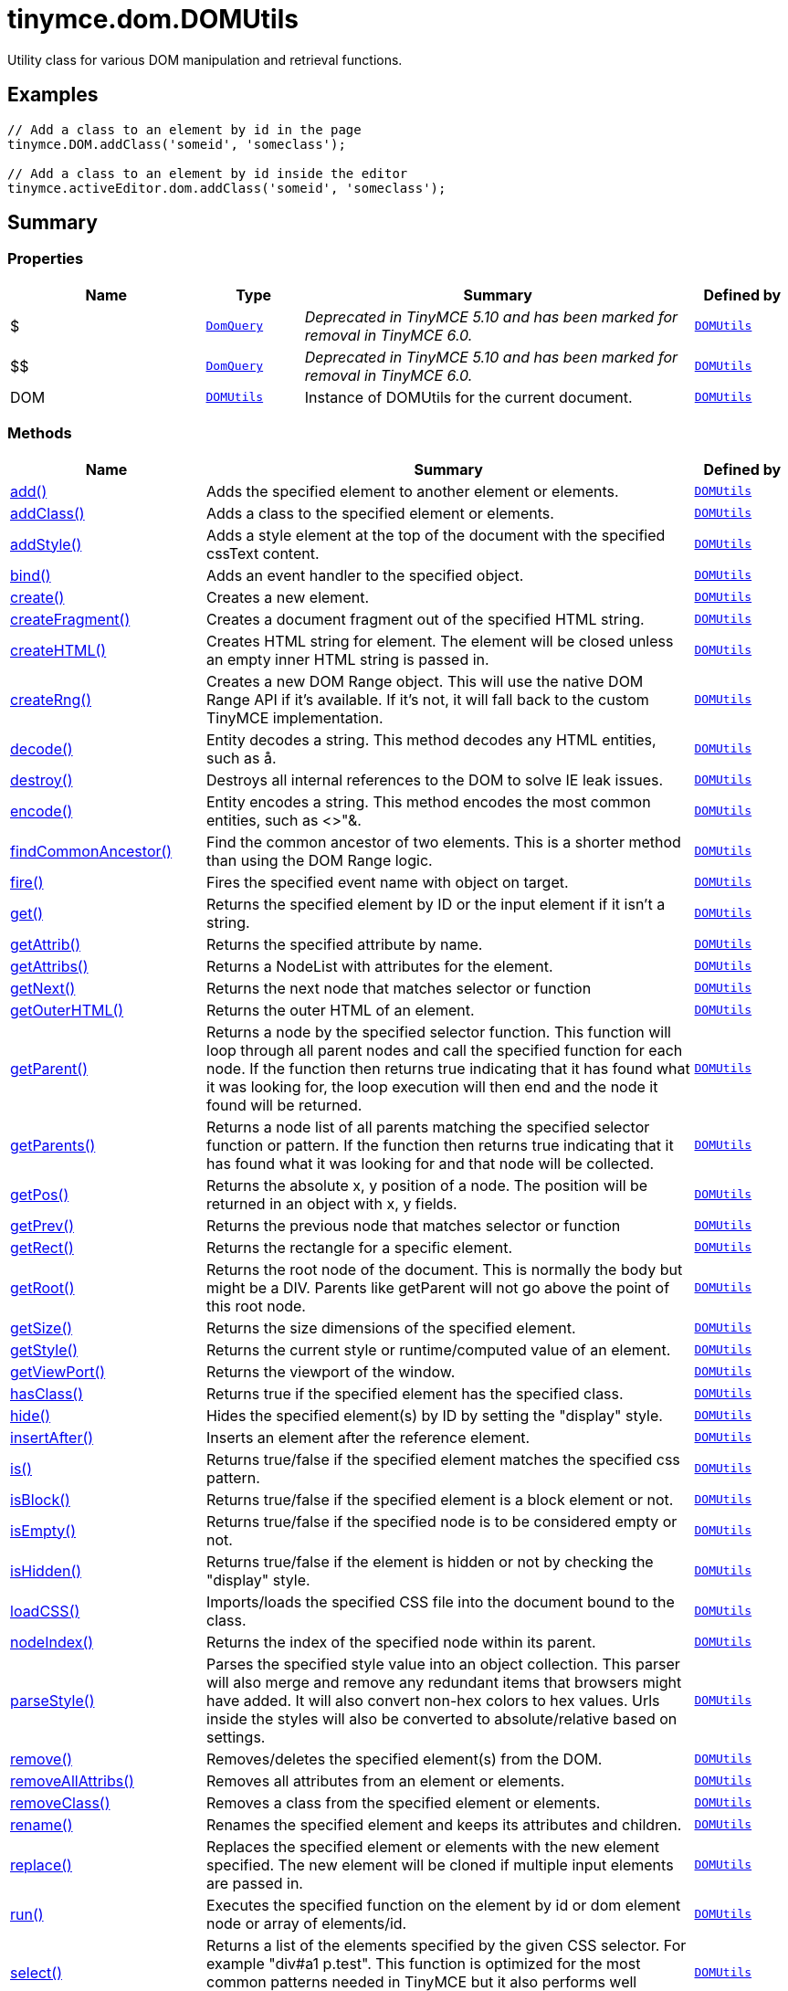 = tinymce.dom.DOMUtils
:navtitle: tinymce.dom.DOMUtils
:description: Utility class for various DOM manipulation and retrieval functions.
:keywords: $, $$, DOM, add, addClass, addStyle, bind, create, createFragment, createHTML, createRng, decode, destroy, encode, findCommonAncestor, fire, get, getAttrib, getAttribs, getNext, getOuterHTML, getParent, getParents, getPos, getPrev, getRect, getRoot, getSize, getStyle, getViewPort, hasClass, hide, insertAfter, is, isBlock, isEmpty, isHidden, loadCSS, nodeIndex, parseStyle, remove, removeAllAttribs, removeClass, rename, replace, run, select, serializeStyle, setAttrib, setAttribs, setHTML, setOuterHTML, setStyle, setStyles, show, split, toHex, toggleClass, unbind, uniqueId
:moxie-type: api

Utility class for various DOM manipulation and retrieval functions.

[[examples]]
== Examples
[source, javascript]
----
// Add a class to an element by id in the page
tinymce.DOM.addClass('someid', 'someclass');

// Add a class to an element by id inside the editor
tinymce.activeEditor.dom.addClass('someid', 'someclass');
----

[[summary]]
== Summary

[[properties]]
=== Properties
[cols="2,1,4,1",options="header"]
|===
|Name|Type|Summary|Defined by
|$|`xref:apis/tinymce.dom.domquery.adoc[DomQuery]`|__Deprecated in TinyMCE 5.10 and has been marked for removal in TinyMCE 6.0.__|`xref:apis/tinymce.dom.domutils.adoc[DOMUtils]`
|$$|`xref:apis/tinymce.dom.domquery.adoc[DomQuery]`|__Deprecated in TinyMCE 5.10 and has been marked for removal in TinyMCE 6.0.__|`xref:apis/tinymce.dom.domutils.adoc[DOMUtils]`
|DOM|`xref:apis/tinymce.dom.domutils.adoc[DOMUtils]`|Instance of DOMUtils for the current document.|`xref:apis/tinymce.dom.domutils.adoc[DOMUtils]`
|===

[[methods-summary]]
=== Methods
[cols="2,5,1",options="header"]
|===
|Name|Summary|Defined by
|xref:#add[add()]|Adds the specified element to another element or elements.|`xref:apis/tinymce.dom.domutils.adoc[DOMUtils]`
|xref:#addClass[addClass()]|Adds a class to the specified element or elements.|`xref:apis/tinymce.dom.domutils.adoc[DOMUtils]`
|xref:#addStyle[addStyle()]|Adds a style element at the top of the document with the specified cssText content.|`xref:apis/tinymce.dom.domutils.adoc[DOMUtils]`
|xref:#bind[bind()]|Adds an event handler to the specified object.|`xref:apis/tinymce.dom.domutils.adoc[DOMUtils]`
|xref:#create[create()]|Creates a new element.|`xref:apis/tinymce.dom.domutils.adoc[DOMUtils]`
|xref:#createFragment[createFragment()]|Creates a document fragment out of the specified HTML string.|`xref:apis/tinymce.dom.domutils.adoc[DOMUtils]`
|xref:#createHTML[createHTML()]|Creates HTML string for element. The element will be closed unless an empty inner HTML string is passed in.|`xref:apis/tinymce.dom.domutils.adoc[DOMUtils]`
|xref:#createRng[createRng()]|Creates a new DOM Range object. This will use the native DOM Range API if it's
available. If it's not, it will fall back to the custom TinyMCE implementation.|`xref:apis/tinymce.dom.domutils.adoc[DOMUtils]`
|xref:#decode[decode()]|Entity decodes a string. This method decodes any HTML entities, such as &aring;.|`xref:apis/tinymce.dom.domutils.adoc[DOMUtils]`
|xref:#destroy[destroy()]|Destroys all internal references to the DOM to solve IE leak issues.|`xref:apis/tinymce.dom.domutils.adoc[DOMUtils]`
|xref:#encode[encode()]|Entity encodes a string. This method encodes the most common entities, such as <>"&.|`xref:apis/tinymce.dom.domutils.adoc[DOMUtils]`
|xref:#findCommonAncestor[findCommonAncestor()]|Find the common ancestor of two elements. This is a shorter method than using the DOM Range logic.|`xref:apis/tinymce.dom.domutils.adoc[DOMUtils]`
|xref:#fire[fire()]|Fires the specified event name with object on target.|`xref:apis/tinymce.dom.domutils.adoc[DOMUtils]`
|xref:#get[get()]|Returns the specified element by ID or the input element if it isn't a string.|`xref:apis/tinymce.dom.domutils.adoc[DOMUtils]`
|xref:#getAttrib[getAttrib()]|Returns the specified attribute by name.|`xref:apis/tinymce.dom.domutils.adoc[DOMUtils]`
|xref:#getAttribs[getAttribs()]|Returns a NodeList with attributes for the element.|`xref:apis/tinymce.dom.domutils.adoc[DOMUtils]`
|xref:#getNext[getNext()]|Returns the next node that matches selector or function|`xref:apis/tinymce.dom.domutils.adoc[DOMUtils]`
|xref:#getOuterHTML[getOuterHTML()]|Returns the outer HTML of an element.|`xref:apis/tinymce.dom.domutils.adoc[DOMUtils]`
|xref:#getParent[getParent()]|Returns a node by the specified selector function. This function will
loop through all parent nodes and call the specified function for each node.
If the function then returns true indicating that it has found what it was looking for, the loop execution will then end
and the node it found will be returned.|`xref:apis/tinymce.dom.domutils.adoc[DOMUtils]`
|xref:#getParents[getParents()]|Returns a node list of all parents matching the specified selector function or pattern.
If the function then returns true indicating that it has found what it was looking for and that node will be collected.|`xref:apis/tinymce.dom.domutils.adoc[DOMUtils]`
|xref:#getPos[getPos()]|Returns the absolute x, y position of a node. The position will be returned in an object with x, y fields.|`xref:apis/tinymce.dom.domutils.adoc[DOMUtils]`
|xref:#getPrev[getPrev()]|Returns the previous node that matches selector or function|`xref:apis/tinymce.dom.domutils.adoc[DOMUtils]`
|xref:#getRect[getRect()]|Returns the rectangle for a specific element.|`xref:apis/tinymce.dom.domutils.adoc[DOMUtils]`
|xref:#getRoot[getRoot()]|Returns the root node of the document. This is normally the body but might be a DIV. Parents like getParent will not
go above the point of this root node.|`xref:apis/tinymce.dom.domutils.adoc[DOMUtils]`
|xref:#getSize[getSize()]|Returns the size dimensions of the specified element.|`xref:apis/tinymce.dom.domutils.adoc[DOMUtils]`
|xref:#getStyle[getStyle()]|Returns the current style or runtime/computed value of an element.|`xref:apis/tinymce.dom.domutils.adoc[DOMUtils]`
|xref:#getViewPort[getViewPort()]|Returns the viewport of the window.|`xref:apis/tinymce.dom.domutils.adoc[DOMUtils]`
|xref:#hasClass[hasClass()]|Returns true if the specified element has the specified class.|`xref:apis/tinymce.dom.domutils.adoc[DOMUtils]`
|xref:#hide[hide()]|Hides the specified element(s) by ID by setting the "display" style.|`xref:apis/tinymce.dom.domutils.adoc[DOMUtils]`
|xref:#insertAfter[insertAfter()]|Inserts an element after the reference element.|`xref:apis/tinymce.dom.domutils.adoc[DOMUtils]`
|xref:#is[is()]|Returns true/false if the specified element matches the specified css pattern.|`xref:apis/tinymce.dom.domutils.adoc[DOMUtils]`
|xref:#isBlock[isBlock()]|Returns true/false if the specified element is a block element or not.|`xref:apis/tinymce.dom.domutils.adoc[DOMUtils]`
|xref:#isEmpty[isEmpty()]|Returns true/false if the specified node is to be considered empty or not.|`xref:apis/tinymce.dom.domutils.adoc[DOMUtils]`
|xref:#isHidden[isHidden()]|Returns true/false if the element is hidden or not by checking the "display" style.|`xref:apis/tinymce.dom.domutils.adoc[DOMUtils]`
|xref:#loadCSS[loadCSS()]|Imports/loads the specified CSS file into the document bound to the class.|`xref:apis/tinymce.dom.domutils.adoc[DOMUtils]`
|xref:#nodeIndex[nodeIndex()]|Returns the index of the specified node within its parent.|`xref:apis/tinymce.dom.domutils.adoc[DOMUtils]`
|xref:#parseStyle[parseStyle()]|Parses the specified style value into an object collection. This parser will also
merge and remove any redundant items that browsers might have added. It will also convert non-hex
colors to hex values. Urls inside the styles will also be converted to absolute/relative based on settings.|`xref:apis/tinymce.dom.domutils.adoc[DOMUtils]`
|xref:#remove[remove()]|Removes/deletes the specified element(s) from the DOM.|`xref:apis/tinymce.dom.domutils.adoc[DOMUtils]`
|xref:#removeAllAttribs[removeAllAttribs()]|Removes all attributes from an element or elements.|`xref:apis/tinymce.dom.domutils.adoc[DOMUtils]`
|xref:#removeClass[removeClass()]|Removes a class from the specified element or elements.|`xref:apis/tinymce.dom.domutils.adoc[DOMUtils]`
|xref:#rename[rename()]|Renames the specified element and keeps its attributes and children.|`xref:apis/tinymce.dom.domutils.adoc[DOMUtils]`
|xref:#replace[replace()]|Replaces the specified element or elements with the new element specified. The new element will
be cloned if multiple input elements are passed in.|`xref:apis/tinymce.dom.domutils.adoc[DOMUtils]`
|xref:#run[run()]|Executes the specified function on the element by id or dom element node or array of elements/id.|`xref:apis/tinymce.dom.domutils.adoc[DOMUtils]`
|xref:#select[select()]|Returns a list of the elements specified by the given CSS selector. For example "div#a1 p.test".
This function is optimized for the most common patterns needed in TinyMCE but it also performs well enough
on more complex patterns.|`xref:apis/tinymce.dom.domutils.adoc[DOMUtils]`
|xref:#serializeStyle[serializeStyle()]|Serializes the specified style object into a string.|`xref:apis/tinymce.dom.domutils.adoc[DOMUtils]`
|xref:#setAttrib[setAttrib()]|Sets the specified attribute of an element or elements.|`xref:apis/tinymce.dom.domutils.adoc[DOMUtils]`
|xref:#setAttribs[setAttribs()]|Sets two or more specified attributes of an element or elements.|`xref:apis/tinymce.dom.domutils.adoc[DOMUtils]`
|xref:#setHTML[setHTML()]|Sets the specified HTML content inside the element or elements. The HTML will first be processed. This means
URLs will get converted, hex color values fixed etc. Check processHTML for details.|`xref:apis/tinymce.dom.domutils.adoc[DOMUtils]`
|xref:#setOuterHTML[setOuterHTML()]|Sets the specified outer HTML on an element or elements.|`xref:apis/tinymce.dom.domutils.adoc[DOMUtils]`
|xref:#setStyle[setStyle()]|Sets the CSS style value on a HTML element. The name can be a camelcase string
or the CSS style name like background-color.|`xref:apis/tinymce.dom.domutils.adoc[DOMUtils]`
|xref:#setStyles[setStyles()]|Sets multiple styles on the specified element(s).|`xref:apis/tinymce.dom.domutils.adoc[DOMUtils]`
|xref:#show[show()]|Shows the specified element(s) by ID by setting the "display" style.|`xref:apis/tinymce.dom.domutils.adoc[DOMUtils]`
|xref:#split[split()]|Splits an element into two new elements and places the specified split
element or elements between the new ones. For example splitting the paragraph at the bold element in
this example <p>abc<b>abc</b>123</p> would produce <p>abc</p><b>abc</b><p>123</p>.|`xref:apis/tinymce.dom.domutils.adoc[DOMUtils]`
|xref:#toHex[toHex()]|Parses the specified RGB color value and returns a hex version of that color.|`xref:apis/tinymce.dom.domutils.adoc[DOMUtils]`
|xref:#toggleClass[toggleClass()]|Toggles the specified class on/off.|`xref:apis/tinymce.dom.domutils.adoc[DOMUtils]`
|xref:#unbind[unbind()]|Removes the specified event handler by name and function from an element or collection of elements.|`xref:apis/tinymce.dom.domutils.adoc[DOMUtils]`
|xref:#uniqueId[uniqueId()]|Returns a unique id. This can be useful when generating elements on the fly.
This method will not check if the element already exists.|`xref:apis/tinymce.dom.domutils.adoc[DOMUtils]`
|===

[[methods]]
== Methods

[[add]]
=== add()
[source, javascript]
----
add(parentElm: String | Element | Array, name: String | Element, attrs: Object, html: String, create: Boolean): Element | Array
----
Adds the specified element to another element or elements.

==== Examples
[source, javascript]
----
// Adds a new paragraph to the end of the active editor
tinymce.activeEditor.dom.add(tinymce.activeEditor.getBody(), 'p', {title: 'my title'}, 'Some content');
----

==== Parameters

* `parentElm (String | Element | Array)` - Element id string, DOM node element or array of ids or elements to add to.
* `name (String | Element)` - Name of new element to add or existing element to add.
* `attrs (Object)` - Optional object collection with arguments to add to the new element(s).
* `html (String)` - Optional inner HTML contents to add for each element.
* `create (Boolean)` - Optional flag if the element should be created or added.

==== Return value

* `Element` - Element that got created, or an array of created elements if multiple input elements
were passed in.
* `Array` - Element that got created, or an array of created elements if multiple input elements
were passed in.

'''

[[addClass]]
=== addClass()
[source, javascript]
----
addClass(elm: String | Element | Array, cls: String): String | Array
----
Adds a class to the specified element or elements.

==== Examples
[source, javascript]
----
// Adds a class to all paragraphs in the active editor
tinymce.activeEditor.dom.addClass(tinymce.activeEditor.dom.select('p'), 'myclass');

// Adds a class to a specific element in the current page
tinymce.DOM.addClass('mydiv', 'myclass');
----

==== Parameters

* `elm (String | Element | Array)` - Element ID string or DOM element or array with elements or IDs.
* `cls (String)` - Class name to add to each element.

==== Return value

* `String` - String with new class value or array with new class values for all elements.
* `Array` - String with new class value or array with new class values for all elements.

'''

[[addStyle]]
=== addStyle()
[source, javascript]
----
addStyle(cssText: String)
----
Adds a style element at the top of the document with the specified cssText content.

==== Parameters

* `cssText (String)` - CSS Text style to add to top of head of document.

'''

[[bind]]
=== bind()
[source, javascript]
----
bind(target: Element | Document | Window | Array, name: String, func: function, scope: Object): function
----
Adds an event handler to the specified object.

==== Parameters

* `target (Element | Document | Window | Array)` - Target element to bind events to.
handler to or an array of elements/ids/documents.
* `name (String)` - Name of event handler to add, for example: click.
* `func (function)` - Function to execute when the event occurs.
* `scope (Object)` - Optional scope to execute the function in.

==== Return value

* `function` - Function callback handler the same as the one passed in.

'''

[[create]]
=== create()
[source, javascript]
----
create(name: String, attrs: Object, html: String): Element
----
Creates a new element.

==== Examples
[source, javascript]
----
// Adds an element where the caret/selection is in the active editor
var el = tinymce.activeEditor.dom.create('div', {id: 'test', 'class': 'myclass'}, 'some content');
tinymce.activeEditor.selection.setNode(el);
----

==== Parameters

* `name (String)` - Name of new element.
* `attrs (Object)` - Optional object name/value collection with element attributes.
* `html (String)` - Optional HTML string to set as inner HTML of the element.

==== Return value

* `Element` - HTML DOM node element that got created.

'''

[[createFragment]]
=== createFragment()
[source, javascript]
----
createFragment(html: String): DocumentFragment
----
Creates a document fragment out of the specified HTML string.

==== Parameters

* `html (String)` - Html string to create fragment from.

==== Return value

* `DocumentFragment` - Document fragment node.

'''

[[createHTML]]
=== createHTML()
[source, javascript]
----
createHTML(name: String, attrs: Object, html: String): String
----
Creates HTML string for element. The element will be closed unless an empty inner HTML string is passed in.

==== Examples
[source, javascript]
----
// Creates a html chunk and inserts it at the current selection/caret location
tinymce.activeEditor.selection.setContent(tinymce.activeEditor.dom.createHTML('a', {href: 'test.html'}, 'some line'));
----

==== Parameters

* `name (String)` - Name of new element.
* `attrs (Object)` - Optional object name/value collection with element attributes.
* `html (String)` - Optional HTML string to set as inner HTML of the element.

==== Return value

* `String` - String with new HTML element, for example: link:#[test].

'''

[[createRng]]
=== createRng()
[source, javascript]
----
createRng(): DOMRange
----
Creates a new DOM Range object. This will use the native DOM Range API if it's
available. If it's not, it will fall back to the custom TinyMCE implementation.

==== Examples
[source, javascript]
----
var rng = tinymce.DOM.createRng();
alert(rng.startContainer + "," + rng.startOffset);
----

==== Return value

* `DOMRange` - DOM Range object.

'''

[[decode]]
=== decode()
[source, javascript]
----
decode(s: String): String
----
Entity decodes a string. This method decodes any HTML entities, such as &aring;.

==== Parameters

* `s (String)` - String to decode entities on.

==== Return value

* `String` - Entity decoded string.

'''

[[destroy]]
=== destroy()
[source, javascript]
----
destroy()
----
Destroys all internal references to the DOM to solve IE leak issues.

'''

[[encode]]
=== encode()
[source, javascript]
----
encode(text: String): String
----
Entity encodes a string. This method encodes the most common entities, such as <>"&.

==== Parameters

* `text (String)` - String to encode with entities.

==== Return value

* `String` - Entity encoded string.

'''

[[findCommonAncestor]]
=== findCommonAncestor()
[source, javascript]
----
findCommonAncestor(a: Element, b: Element): Element
----
Find the common ancestor of two elements. This is a shorter method than using the DOM Range logic.

==== Parameters

* `a (Element)` - Element to find common ancestor of.
* `b (Element)` - Element to find common ancestor of.

==== Return value

* `Element` - Common ancestor element of the two input elements.

'''

[[fire]]
=== fire()
[source, javascript]
----
fire(target: Node | Document | Window, name: String, evt: Object): Event
----
Fires the specified event name with object on target.

==== Parameters

* `target (Node | Document | Window)` - Target element or object to fire event on.
* `name (String)` - Name of the event to fire.
* `evt (Object)` - Event object to send.

==== Return value

* `Event` - Event object.

'''

[[get]]
=== get()
[source, javascript]
----
get(n: String | Element): Element
----
Returns the specified element by ID or the input element if it isn't a string.

==== Parameters

* `n (String | Element)` - Element id to look for or element to just pass though.

==== Return value

* `Element` - Element matching the specified id or null if it wasn't found.

'''

[[getAttrib]]
=== getAttrib()
[source, javascript]
----
getAttrib(elm: String | Element, name: String, defaultVal: String): String
----
Returns the specified attribute by name.

==== Parameters

* `elm (String | Element)` - Element string id or DOM element to get attribute from.
* `name (String)` - Name of attribute to get.
* `defaultVal (String)` - Optional default value to return if the attribute didn't exist.

==== Return value

* `String` - Attribute value string, default value or null if the attribute wasn't found.

'''

[[getAttribs]]
=== getAttribs()
[source, javascript]
----
getAttribs(elm: HTMLElement | string): NodeList
----
Returns a NodeList with attributes for the element.

==== Parameters

* `elm (HTMLElement | string)` - Element node or string id to get attributes from.

==== Return value

* `NodeList` - NodeList with attributes.

'''

[[getNext]]
=== getNext()
[source, javascript]
----
getNext(node: Node, selector: String | function): Node
----
Returns the next node that matches selector or function

==== Parameters

* `node (Node)` - Node to find siblings from.
* `selector (String | function)` - Selector CSS expression or function.

==== Return value

* `Node` - Next node item matching the selector or null if it wasn't found.

'''

[[getOuterHTML]]
=== getOuterHTML()
[source, javascript]
----
getOuterHTML(elm: String | Element): String
----
Returns the outer HTML of an element.

==== Examples
[source, javascript]
----
tinymce.DOM.getOuterHTML(editorElement);
tinymce.activeEditor.getOuterHTML(tinymce.activeEditor.getBody());
----

==== Parameters

* `elm (String | Element)` - Element ID or element object to get outer HTML from.

==== Return value

* `String` - Outer HTML string.

'''

[[getParent]]
=== getParent()
[source, javascript]
----
getParent(node: Node | String, selector: function, root: Node): Node
----
Returns a node by the specified selector function. This function will
loop through all parent nodes and call the specified function for each node.
If the function then returns true indicating that it has found what it was looking for, the loop execution will then end
and the node it found will be returned.

==== Parameters

* `node (Node | String)` - DOM node to search parents on or ID string.
* `selector (function)` - Selection function or CSS selector to execute on each node.
* `root (Node)` - Optional root element, never go beyond this point.

==== Return value

* `Node` - DOM Node or null if it wasn't found.

'''

[[getParents]]
=== getParents()
[source, javascript]
----
getParents(node: Node | String, selector: function, root: Node): Array
----
Returns a node list of all parents matching the specified selector function or pattern.
If the function then returns true indicating that it has found what it was looking for and that node will be collected.

==== Parameters

* `node (Node | String)` - DOM node to search parents on or ID string.
* `selector (function)` - Selection function to execute on each node or CSS pattern.
* `root (Node)` - Optional root element, never go beyond this point.

==== Return value

* `Array` - Array of nodes or null if it wasn't found.

'''

[[getPos]]
=== getPos()
[source, javascript]
----
getPos(elm: Element | String, rootElm: Element): object
----
Returns the absolute x, y position of a node. The position will be returned in an object with x, y fields.

==== Parameters

* `elm (Element | String)` - HTML element or element id to get x, y position from.
* `rootElm (Element)` - Optional root element to stop calculations at.

==== Return value

* `object` - Absolute position of the specified element object with x, y fields.

'''

[[getPrev]]
=== getPrev()
[source, javascript]
----
getPrev(node: Node, selector: String | function): Node
----
Returns the previous node that matches selector or function

==== Parameters

* `node (Node)` - Node to find siblings from.
* `selector (String | function)` - Selector CSS expression or function.

==== Return value

* `Node` - Previous node item matching the selector or null if it wasn't found.

'''

[[getRect]]
=== getRect()
[source, javascript]
----
getRect(elm: Element | String): object
----
Returns the rectangle for a specific element.

==== Parameters

* `elm (Element | String)` - Element object or element ID to get rectangle from.

==== Return value

* `object` - Rectangle for specified element object with x, y, w, h fields.

'''

[[getRoot]]
=== getRoot()
[source, javascript]
----
getRoot(): Element
----
Returns the root node of the document. This is normally the body but might be a DIV. Parents like getParent will not
go above the point of this root node.

==== Return value

* `Element` - Root element for the utility class.

'''

[[getSize]]
=== getSize()
[source, javascript]
----
getSize(elm: Element | String): object
----
Returns the size dimensions of the specified element.

==== Parameters

* `elm (Element | String)` - Element object or element ID to get rectangle from.

==== Return value

* `object` - Rectangle for specified element object with w, h fields.

'''

[[getStyle]]
=== getStyle()
[source, javascript]
----
getStyle(elm: String | Element, name: String, computed: Boolean): String
----
Returns the current style or runtime/computed value of an element.

==== Parameters

* `elm (String | Element)` - HTML element or element id string to get style from.
* `name (String)` - Style name to return.
* `computed (Boolean)` - Computed style.

==== Return value

* `String` - Current style or computed style value of an element.

'''

[[getViewPort]]
=== getViewPort()
[source, javascript]
----
getViewPort(win: Window): Object
----
Returns the viewport of the window.

==== Parameters

* `win (Window)` - Optional window to get viewport of.

==== Return value

* `Object` - Viewport object with fields x, y, w and h.

'''

[[hasClass]]
=== hasClass()
[source, javascript]
----
hasClass(elm: String | Element, cls: String): Boolean
----
Returns true if the specified element has the specified class.

==== Parameters

* `elm (String | Element)` - HTML element or element id string to check CSS class on.
* `cls (String)` - CSS class to check for.

==== Return value

* `Boolean` - true/false if the specified element has the specified class.

'''

[[hide]]
=== hide()
[source, javascript]
----
hide(elm: String | Element | Array)
----
Hides the specified element(s) by ID by setting the "display" style.

==== Examples
[source, javascript]
----
// Hides an element by id in the document
tinymce.DOM.hide('myid');
----

==== Parameters

* `elm (String | Element | Array)` - ID of DOM element or DOM element or array with elements or IDs to hide.

'''

[[insertAfter]]
=== insertAfter()
[source, javascript]
----
insertAfter(node: Element, referenceNode: Element | String | Array): Element | Array
----
Inserts an element after the reference element.

==== Parameters

* `node (Element)` - Element to insert after the reference.
* `referenceNode (Element | String | Array)` - Reference element, element id or array of elements to insert after.

==== Return value

* `Element` - Element that got added or an array with elements.
* `Array` - Element that got added or an array with elements.

'''

[[is]]
=== is()
[source, javascript]
----
is(elm: Node | NodeList, selector: String)
----
Returns true/false if the specified element matches the specified css pattern.

==== Parameters

* `elm (Node | NodeList)` - DOM node to match or an array of nodes to match.
* `selector (String)` - CSS pattern to match the element against.

'''

[[isBlock]]
=== isBlock()
[source, javascript]
----
isBlock(node: Node | String): Boolean
----
Returns true/false if the specified element is a block element or not.

==== Parameters

* `node (Node | String)` - Element/Node to check.

==== Return value

* `Boolean` - True/False state if the node is a block element or not.

'''

[[isEmpty]]
=== isEmpty()
[source, javascript]
----
isEmpty(elements: Object): Boolean
----
Returns true/false if the specified node is to be considered empty or not.

==== Examples
[source, javascript]
----
tinymce.DOM.isEmpty(node, {img: true});
----

==== Parameters

* `elements (Object)` - Optional name/value object with elements that are automatically treated as non-empty elements.

==== Return value

* `Boolean` - true/false if the node is empty or not.

'''

[[isHidden]]
=== isHidden()
[source, javascript]
----
isHidden(elm: String | Element): Boolean
----
Returns true/false if the element is hidden or not by checking the "display" style.

==== Parameters

* `elm (String | Element)` - Id or element to check display state on.

==== Return value

* `Boolean` - true/false if the element is hidden or not.

'''

[[loadCSS]]
=== loadCSS()
[source, javascript]
----
loadCSS(url: String)
----
Imports/loads the specified CSS file into the document bound to the class.

==== Examples
[source, javascript]
----
// Loads a CSS file dynamically into the current document
tinymce.DOM.loadCSS('somepath/some.css');

// Loads a CSS file into the currently active editor instance
tinymce.activeEditor.dom.loadCSS('somepath/some.css');

// Loads a CSS file into an editor instance by id
tinymce.get('someid').dom.loadCSS('somepath/some.css');

// Loads multiple CSS files into the current document
tinymce.DOM.loadCSS('somepath/some.css,somepath/someother.css');
----

==== Parameters

* `url (String)` - URL to CSS file to load.

'''

[[nodeIndex]]
=== nodeIndex()
[source, javascript]
----
nodeIndex(node: Node, normalized: boolean): Number
----
Returns the index of the specified node within its parent.

==== Parameters

* `node (Node)` - Node to look for.
* `normalized (boolean)` - Optional true/false state if the index is what it would be after a normalization.

==== Return value

* `Number` - Index of the specified node.

'''

[[parseStyle]]
=== parseStyle()
[source, javascript]
----
parseStyle(cssText: String): Object
----
Parses the specified style value into an object collection. This parser will also
merge and remove any redundant items that browsers might have added. It will also convert non-hex
colors to hex values. Urls inside the styles will also be converted to absolute/relative based on settings.

==== Parameters

* `cssText (String)` - Style value to parse, for example: border:1px solid red;.

==== Return value

* `Object` - Object representation of that style, for example: {border: '1px solid red'}

'''

[[remove]]
=== remove()
[source, javascript]
----
remove(node: String | Element | Array, keepChildren: Boolean): Element | Array
----
Removes/deletes the specified element(s) from the DOM.

==== Examples
[source, javascript]
----
// Removes all paragraphs in the active editor
tinymce.activeEditor.dom.remove(tinymce.activeEditor.dom.select('p'));

// Removes an element by id in the document
tinymce.DOM.remove('mydiv');
----

==== Parameters

* `node (String | Element | Array)` - ID of element or DOM element object or array containing multiple elements/ids.
* `keepChildren (Boolean)` - Optional state to keep children or not. If set to true all children will be
placed at the location of the removed element.

==== Return value

* `Element` - HTML DOM element that got removed, or an array of removed elements if multiple input elements
were passed in.
* `Array` - HTML DOM element that got removed, or an array of removed elements if multiple input elements
were passed in.

'''

[[removeAllAttribs]]
=== removeAllAttribs()
[source, javascript]
----
removeAllAttribs(e: Element | String | Array)
----
Removes all attributes from an element or elements.

==== Parameters

* `e (Element | String | Array)` - DOM element, element id string or array of elements/ids to remove attributes from.

'''

[[removeClass]]
=== removeClass()
[source, javascript]
----
removeClass(elm: String | Element | Array, cls: String): String | Array
----
Removes a class from the specified element or elements.

==== Examples
[source, javascript]
----
// Removes a class from all paragraphs in the active editor
tinymce.activeEditor.dom.removeClass(tinymce.activeEditor.dom.select('p'), 'myclass');

// Removes a class from a specific element in the current page
tinymce.DOM.removeClass('mydiv', 'myclass');
----

==== Parameters

* `elm (String | Element | Array)` - Element ID string or DOM element or array with elements or IDs.
* `cls (String)` - Class name to remove from each element.

==== Return value

* `String` - String of remaining class name(s), or an array of strings if multiple input elements
were passed in.
* `Array` - String of remaining class name(s), or an array of strings if multiple input elements
were passed in.

'''

[[rename]]
=== rename()
[source, javascript]
----
rename(elm: Element, name: String): Element
----
Renames the specified element and keeps its attributes and children.

==== Parameters

* `elm (Element)` - Element to rename.
* `name (String)` - Name of the new element.

==== Return value

* `Element` - New element or the old element if it needed renaming.

'''

[[replace]]
=== replace()
[source, javascript]
----
replace(newElm: Element, oldElm: Element | String | Array, keepChildren: Boolean)
----
Replaces the specified element or elements with the new element specified. The new element will
be cloned if multiple input elements are passed in.

==== Parameters

* `newElm (Element)` - New element to replace old ones with.
* `oldElm (Element | String | Array)` - Element DOM node, element id or array of elements or ids to replace.
* `keepChildren (Boolean)` - Optional keep children state, if set to true child nodes from the old object will be added
to new ones.

'''

[[run]]
=== run()
[source, javascript]
----
run(elm: String | Element | Array, func: function, scope: Object): Object | Array
----
Executes the specified function on the element by id or dom element node or array of elements/id.

==== Parameters

* `elm (String | Element | Array)` - ID or DOM element object or array with ids or elements.
* `func (function)` - Function to execute for each item.
* `scope (Object)` - Optional scope to execute the function in.

==== Return value

* `Object` - Single object, or an array of objects if multiple input elements were passed in.
* `Array` - Single object, or an array of objects if multiple input elements were passed in.

'''

[[select]]
=== select()
[source, javascript]
----
select(selector: String, scope: Object): Array
----
Returns a list of the elements specified by the given CSS selector. For example "div#a1 p.test".
This function is optimized for the most common patterns needed in TinyMCE but it also performs well enough
on more complex patterns.

==== Examples
[source, javascript]
----
// Adds a class to all paragraphs in the currently active editor
tinymce.activeEditor.dom.addClass(tinymce.activeEditor.dom.select('p'), 'someclass');

// Adds a class to all spans that have the test class in the currently active editor
tinymce.activeEditor.dom.addClass(tinymce.activeEditor.dom.select('span.test'), 'someclass')
----

==== Parameters

* `selector (String)` - Target CSS selector.
* `scope (Object)` - Optional root element/scope element to search in.

==== Return value

* `Array` - Array with all matched elements.

'''

[[serializeStyle]]
=== serializeStyle()
[source, javascript]
----
serializeStyle(styles: Object, name: String): String
----
Serializes the specified style object into a string.

==== Parameters

* `styles (Object)` - Object to serialize as string, for example: {border: '1px solid red'}
* `name (String)` - Optional element name.

==== Return value

* `String` - String representation of the style object, for example: border: 1px solid red.

'''

[[setAttrib]]
=== setAttrib()
[source, javascript]
----
setAttrib(elm: Element | String | Array, name: String, value: String)
----
Sets the specified attribute of an element or elements.

==== Examples
[source, javascript]
----
// Sets class attribute on all paragraphs in the active editor
tinymce.activeEditor.dom.setAttrib(tinymce.activeEditor.dom.select('p'), 'class', 'myclass');

// Sets class attribute on a specific element in the current page
tinymce.dom.setAttrib('mydiv', 'class', 'myclass');
----

==== Parameters

* `elm (Element | String | Array)` - DOM element, element id string or array of elements/ids to set attribute on.
* `name (String)` - Name of attribute to set.
* `value (String)` - Value to set on the attribute - if this value is falsy like null, 0 or '' it will remove
the attribute instead.

'''

[[setAttribs]]
=== setAttribs()
[source, javascript]
----
setAttribs(elm: Element | String | Array, attrs: Object)
----
Sets two or more specified attributes of an element or elements.

==== Examples
[source, javascript]
----
// Sets class and title attributes on all paragraphs in the active editor
tinymce.activeEditor.dom.setAttribs(tinymce.activeEditor.dom.select('p'), {'class': 'myclass', title: 'some title'});

// Sets class and title attributes on a specific element in the current page
tinymce.DOM.setAttribs('mydiv', {'class': 'myclass', title: 'some title'});
----

==== Parameters

* `elm (Element | String | Array)` - DOM element, element id string or array of elements/ids to set attributes on.
* `attrs (Object)` - Name/Value collection of attribute items to add to the element(s).

'''

[[setHTML]]
=== setHTML()
[source, javascript]
----
setHTML(elm: Element | String | Array, html: String)
----
Sets the specified HTML content inside the element or elements. The HTML will first be processed. This means
URLs will get converted, hex color values fixed etc. Check processHTML for details.

==== Examples
[source, javascript]
----
// Sets the inner HTML of all paragraphs in the active editor
tinymce.activeEditor.dom.setHTML(tinymce.activeEditor.dom.select('p'), 'some inner html');

// Sets the inner HTML of an element by id in the document
tinymce.DOM.setHTML('mydiv', 'some inner html');
----

==== Parameters

* `elm (Element | String | Array)` - DOM element, element id string or array of elements/ids to set HTML inside of.
* `html (String)` - HTML content to set as inner HTML of the element.

'''

[[setOuterHTML]]
=== setOuterHTML()
[source, javascript]
----
setOuterHTML(elm: Element | String | Array, html: Object)
----
Sets the specified outer HTML on an element or elements.

==== Examples
[source, javascript]
----
// Sets the outer HTML of all paragraphs in the active editor
tinymce.activeEditor.dom.setOuterHTML(tinymce.activeEditor.dom.select('p'), '<div>some html</div>');

// Sets the outer HTML of an element by id in the document
tinymce.DOM.setOuterHTML('mydiv', '<div>some html</div>');
----

==== Parameters

* `elm (Element | String | Array)` - DOM element, element id string or array of elements/ids to set outer HTML on.
* `html (Object)` - HTML code to set as outer value for the element.

'''

[[setStyle]]
=== setStyle()
[source, javascript]
----
setStyle(elm: String | Element | Array, name: String, value: String)
----
Sets the CSS style value on a HTML element. The name can be a camelcase string
or the CSS style name like background-color.

==== Examples
[source, javascript]
----
// Sets a style value on all paragraphs in the currently active editor
tinymce.activeEditor.dom.setStyle(tinymce.activeEditor.dom.select('p'), 'background-color', 'red');

// Sets a style value to an element by id in the current document
tinymce.DOM.setStyle('mydiv', 'background-color', 'red');
----

==== Parameters

* `elm (String | Element | Array)` - HTML element/Array of elements to set CSS style value on.
* `name (String)` - Name of the style value to set.
* `value (String)` - Value to set on the style.

'''

[[setStyles]]
=== setStyles()
[source, javascript]
----
setStyles(elm: Element | String | Array, styles: Object)
----
Sets multiple styles on the specified element(s).

==== Examples
[source, javascript]
----
// Sets styles on all paragraphs in the currently active editor
tinymce.activeEditor.dom.setStyles(tinymce.activeEditor.dom.select('p'), {'background-color': 'red', 'color': 'green'});

// Sets styles to an element by id in the current document
tinymce.DOM.setStyles('mydiv', {'background-color': 'red', 'color': 'green'});
----

==== Parameters

* `elm (Element | String | Array)` - DOM element, element id string or array of elements/ids to set styles on.
* `styles (Object)` - Name/Value collection of style items to add to the element(s).

'''

[[show]]
=== show()
[source, javascript]
----
show(elm: String | Element | Array)
----
Shows the specified element(s) by ID by setting the "display" style.

==== Parameters

* `elm (String | Element | Array)` - ID of DOM element or DOM element or array with elements or IDs to show.

'''

[[split]]
=== split()
[source, javascript]
----
split(parentElm: Element, splitElm: Element, replacementElm: Element): Element
----
Splits an element into two new elements and places the specified split
element or elements between the new ones. For example splitting the paragraph at the bold element in
this example <p>abc<b>abc</b>123</p> would produce <p>abc</p><b>abc</b><p>123</p>.

==== Parameters

* `parentElm (Element)` - Parent element to split.
* `splitElm (Element)` - Element to split at.
* `replacementElm (Element)` - Optional replacement element to replace the split element with.

==== Return value

* `Element` - Returns the split element or the replacement element if that is specified.

'''

[[toHex]]
=== toHex()
[source, javascript]
----
toHex(rgbVal: String): String
----
Parses the specified RGB color value and returns a hex version of that color.

==== Parameters

* `rgbVal (String)` - RGB string value like rgb(1,2,3)

==== Return value

* `String` - Hex version of that RGB value like #FF00FF.

'''

[[toggleClass]]
=== toggleClass()
[source, javascript]
----
toggleClass(elm: Element, cls: [type], state: [type])
----
Toggles the specified class on/off.

==== Parameters

* `elm (Element)` - Element to toggle class on.
* `cls ([type])` - Class to toggle on/off.
* `state ([type])` - Optional state to set.

'''

[[unbind]]
=== unbind()
[source, javascript]
----
unbind(target: Element | Document | Window | Array, name: String, func: function): bool | Array
----
Removes the specified event handler by name and function from an element or collection of elements.

==== Parameters

* `target (Element | Document | Window | Array)` - Target element to unbind events on.
* `name (String)` - Event handler name, for example: "click"
* `func (function)` - Function to remove.

==== Return value

* `bool` - Bool state of true if the handler was removed, or an array of states if multiple input elements
were passed in.
* `Array` - Bool state of true if the handler was removed, or an array of states if multiple input elements
were passed in.

'''

[[uniqueId]]
=== uniqueId()
[source, javascript]
----
uniqueId(prefix: String): String
----
Returns a unique id. This can be useful when generating elements on the fly.
This method will not check if the element already exists.

==== Parameters

* `prefix (String)` - Optional prefix to add in front of all ids - defaults to "mce_".

==== Return value

* `String` - Unique id.

'''
